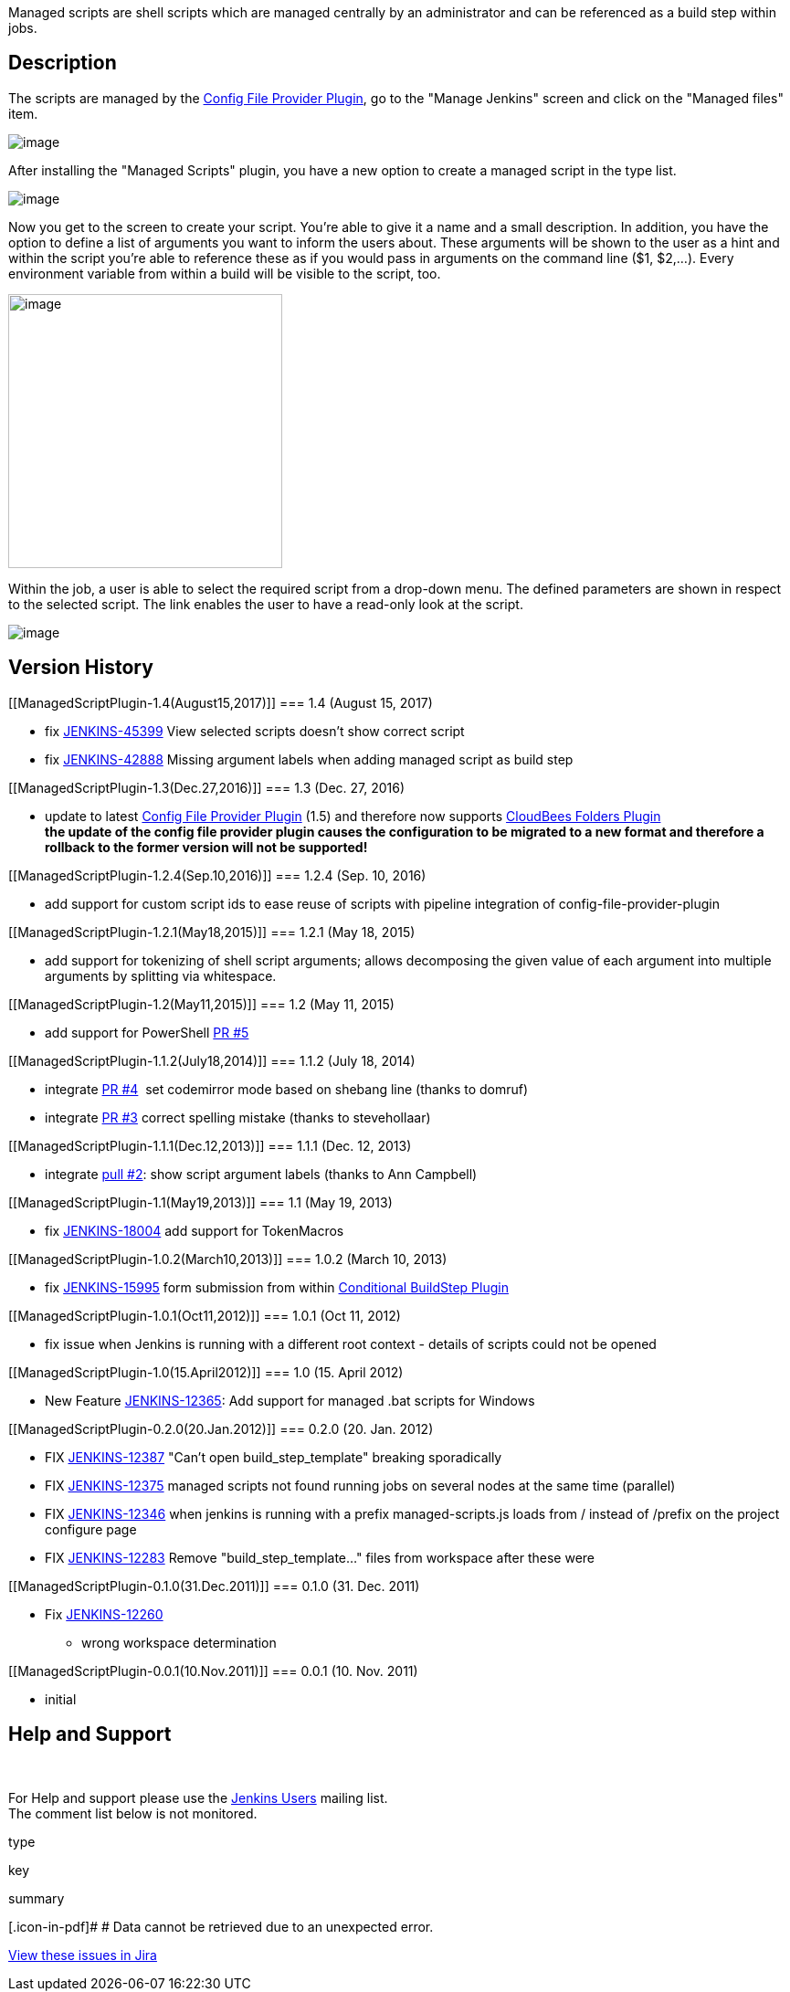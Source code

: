 Managed scripts are shell scripts which are managed centrally by an
administrator and can be referenced as a build step within jobs.

[[ManagedScriptPlugin-Description]]
== Description

The scripts are managed by the
https://wiki.jenkins-ci.org/display/JENKINS/Config+File+Provider+Plugin[Config
File Provider Plugin], go to the "Manage Jenkins" screen and click on
the "Managed files" item.

[.confluence-embedded-file-wrapper]#image:docs/images/screen-capture.jpg[image]#

After installing the "Managed Scripts" plugin, you have a new option to
create a managed script in the type list.

[.confluence-embedded-file-wrapper]#image:docs/images/screen-capture-1.jpg[image]#

Now you get to the screen to create your script. You're able to give it
a name and a small description. In addition, you have the option to
define a list of arguments you want to inform the users about. These
arguments will be shown to the user as a hint and within the script
you're able to reference these as if you would pass in arguments on the
command line ($1, $2,...). Every environment variable from within a
build will be visible to the script, too. 

[.confluence-embedded-file-wrapper .confluence-embedded-manual-size]#image:docs/images/screen-capture-2.jpg[image,width=300]#

Within the job, a user is able to select the required script from a
drop-down menu. The defined parameters are shown in respect to the
selected script. The link enables the user to have a read-only look at
the script.

[.confluence-embedded-file-wrapper]#image:docs/images/screen-capture-3.jpg[image]#

[[ManagedScriptPlugin-VersionHistory]]
== Version History

[[ManagedScriptPlugin-1.4(August15,2017)]]
=== 1.4 (August 15, 2017)

* fix
https://issues.jenkins-ci.org/browse/JENKINS-45399[JENKINS-45399] View
selected scripts doesn't show correct script
* fix https://issues.jenkins-ci.org/browse/JENKINS-42888[JENKINS-42888] Missing
argument labels when adding managed script as build step

[[ManagedScriptPlugin-1.3(Dec.27,2016)]]
=== 1.3 (Dec. 27, 2016)

* update to
latest https://wiki.jenkins-ci.org/display/JENKINS/Config+File+Provider+Plugin[Config
File Provider Plugin] (1.5) and therefore now supports
https://wiki.jenkins-ci.org/display/JENKINS/CloudBees+Folders+Plugin[CloudBees
Folders Plugin] +
*the update of the config file provider plugin causes the configuration
to be migrated to a new format and therefore a rollback to the former
version will not be supported!*

[[ManagedScriptPlugin-1.2.4(Sep.10,2016)]]
=== 1.2.4 (Sep. 10, 2016)

* add support for custom script ids to ease reuse of scripts with
pipeline integration of config-file-provider-plugin

[[ManagedScriptPlugin-1.2.1(May18,2015)]]
=== 1.2.1 (May 18, 2015)

* add support for tokenizing of shell script arguments; allows
decomposing the given value of each argument into multiple arguments by
splitting via whitespace.

[[ManagedScriptPlugin-1.2(May11,2015)]]
=== 1.2 (May 11, 2015)

* add support for PowerShell
https://github.com/jenkinsci/managed-scripts-plugin/pull/5[PR #5]

[[ManagedScriptPlugin-1.1.2(July18,2014)]]
=== 1.1.2 (July 18, 2014)

* integrate
https://github.com/jenkinsci/managed-scripts-plugin/pull/4[PR #4]  set
codemirror mode based on shebang line (thanks to domruf)
* integrate
https://github.com/jenkinsci/managed-scripts-plugin/pull/3[PR #3]
correct spelling mistake (thanks to stevehollaar)

[[ManagedScriptPlugin-1.1.1(Dec.12,2013)]]
=== 1.1.1 (Dec. 12, 2013)

* integrate https://github.com/jenkinsci/managed-scripts-plugin/pull/2[pull
#2]: show script argument labels (thanks to Ann Campbell)

[[ManagedScriptPlugin-1.1(May19,2013)]]
=== 1.1 (May 19, 2013)

* fix https://issues.jenkins-ci.org/browse/JENKINS-18004[JENKINS-18004]
add support for TokenMacros

[[ManagedScriptPlugin-1.0.2(March10,2013)]]
=== 1.0.2 (March 10, 2013)

* fix https://issues.jenkins-ci.org/browse/JENKINS-15995[JENKINS-15995]
form submission from within
https://wiki.jenkins-ci.org/display/JENKINS/Conditional+BuildStep+Plugin[Conditional
BuildStep Plugin]

[[ManagedScriptPlugin-1.0.1(Oct11,2012)]]
=== 1.0.1 (Oct 11, 2012)

* fix issue when Jenkins is running with a different root context -
details of scripts could not be opened

[[ManagedScriptPlugin-1.0(15.April2012)]]
=== 1.0 (15. April 2012)

* New Feature
https://issues.jenkins-ci.org/browse/JENKINS-12365[JENKINS-12365]: Add
support for managed .bat scripts for Windows

[[ManagedScriptPlugin-0.2.0(20.Jan.2012)]]
=== 0.2.0 (20. Jan. 2012)

* FIX
https://issues.jenkins-ci.org/browse/JENKINS-12387https://issues.jenkins-ci.org/browse/JENKINS-12387[JENKINS-12387]
"Can't open build_step_template" breaking sporadically
* FIX https://issues.jenkins-ci.org/browse/JENKINS-12375[JENKINS-12375]
managed scripts not found running jobs on several nodes at the same time
(parallel)
* FIX https://issues.jenkins-ci.org/browse/JENKINS-12346[JENKINS-12346]
when jenkins is running with a prefix managed-scripts.js loads from /
instead of /prefix on the project configure page
* FIX https://issues.jenkins-ci.org/browse/JENKINS-12283[JENKINS-12283]
Remove "build_step_template..." files from workspace after these were

[[ManagedScriptPlugin-0.1.0(31.Dec.2011)]]
=== 0.1.0 (31. Dec. 2011)

* Fix https://issues.jenkins-ci.org/browse/JENKINS-12260[JENKINS-12260]
- wrong workspace determination

[[ManagedScriptPlugin-0.0.1(10.Nov.2011)]]
=== 0.0.1 (10. Nov. 2011)

* initial

[[ManagedScriptPlugin-HelpandSupport]]
== Help and Support

 

For Help and support please use the
http://jenkins-ci.org/content/mailing-lists[Jenkins Users] mailing
list. +
The comment list below is not monitored.

type

key

summary

[.icon-in-pdf]# # Data cannot be retrieved due to an unexpected error.

http://issues.jenkins-ci.org/secure/IssueNavigator.jspa?reset=true&jqlQuery=project%20=%20JENKINS%20AND%20status%20in%20%28Open,%20%22In%20Progress%22,%20Reopened%29%20AND%20component%20=%20%27managed-scripts%27&src=confmacro[View
these issues in Jira]
